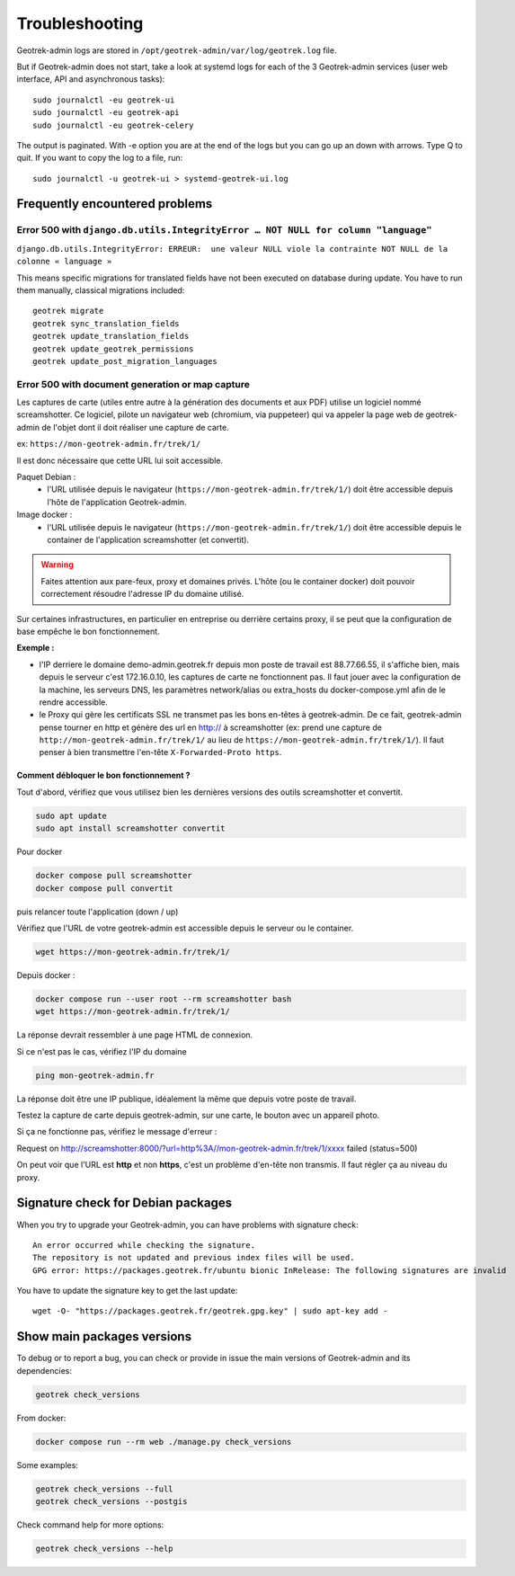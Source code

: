 .. _troubleshooting:

===============
Troubleshooting
===============

.. abstract:: Keywords

   ``screamshotter``, ``log``

Geotrek-admin logs are stored in ``/opt/geotrek-admin/var/log/geotrek.log`` file.

But if Geotrek-admin does not start, take a look at systemd logs for each of the 3 Geotrek-admin services
(user web interface, API and asynchronous tasks):

::

   sudo journalctl -eu geotrek-ui
   sudo journalctl -eu geotrek-api
   sudo journalctl -eu geotrek-celery

The output is paginated. With -e option you are at the end of the logs but you can go up an down with arrows.
Type Q to quit. If you want to copy the log to a file, run:

::

   sudo journalctl -u geotrek-ui > systemd-geotrek-ui.log


Frequently encountered problems
-------------------------------

Error 500 with ``django.db.utils.IntegrityError … NOT NULL for column "language"``
~~~~~~~~~~~~~~~~~~~~~~~~~~~~~~~~~~~~~~~~~~~~~~~~~~~~~~~~~~~~~~~~~~~~~~~~~~~~~~~~~~

``django.db.utils.IntegrityError: ERREUR:  une valeur NULL viole la contrainte NOT NULL de la colonne « language »``

This means specific migrations for translated fields have not been executed on database during update.
You have to run them manually, classical migrations included:

::

    geotrek migrate
    geotrek sync_translation_fields
    geotrek update_translation_fields
    geotrek update_geotrek_permissions
    geotrek update_post_migration_languages

Error 500 with document generation or map capture
~~~~~~~~~~~~~~~~~~~~~~~~~~~~~~~~~~~~~~~~~~~~~~~~~

Les captures de carte (utiles entre autre à la génération des documents et aux PDF) utilise un logiciel nommé screamshotter.
Ce logiciel, pilote un navigateur web (chromium, via puppeteer) qui va appeler la page web de geotrek-admin de l'objet dont il doit réaliser une capture de carte.

ex: ``https://mon-geotrek-admin.fr/trek/1/``

Il est donc nécessaire que cette URL lui soit accessible.

Paquet Debian :
  - l'URL utilisée depuis le navigateur (``https://mon-geotrek-admin.fr/trek/1/``) doit être accessible depuis l'hôte de l'application Geotrek-admin.

Image docker :
  - l'URL utilisée depuis le navigateur (``https://mon-geotrek-admin.fr/trek/1/``) doit être accessible depuis le container de l'application screamshotter (et convertit).

.. warning::
   Faites attention aux pare-feux, proxy et domaines privés. L'hôte (ou le container docker) doit pouvoir correctement résoudre l'adresse IP du domaine utilisé.

Sur certaines infrastructures, en particulier en entreprise ou derrière certains proxy, il se peut que la configuration de base empêche le bon fonctionnement.

**Exemple :**

- l'IP derriere le domaine demo-admin.geotrek.fr depuis mon poste de travail est 88.77.66.55, il s'affiche bien, mais depuis le serveur c'est 172.16.0.10, les captures de carte ne fonctionnent pas. Il faut jouer avec la configuration de la machine, les serveurs DNS, les paramètres network/alias ou extra_hosts du docker-compose.yml afin de le rendre accessible.
- le Proxy qui gère les certificats SSL ne transmet pas les bons en-têtes à geotrek-admin. De ce fait, geotrek-admin pense tourner en http et génère des url en http:// à screamshotter (ex: prend une capture de ``http://mon-geotrek-admin.fr/trek/1/`` au lieu de ``https://mon-geotrek-admin.fr/trek/1/``). Il faut penser à bien transmettre l'en-tête ``X-Forwarded-Proto https``.

Comment débloquer le bon fonctionnement ?
^^^^^^^^^^^^^^^^^^^^^^^^^^^^^^^^^^^^^^^^^

Tout d'abord, vérifiez que vous utilisez bien les dernières versions des outils screamshotter et convertit.


.. code-block:: bash

    sudo apt update
    sudo apt install screamshotter convertit


Pour docker

.. code-block:: bash

    docker compose pull screamshotter
    docker compose pull convertit

puis relancer toute l'application (down / up)


Vérifiez que l'URL de votre geotrek-admin est accessible depuis le serveur ou le container.

.. code-block:: bash

    wget https://mon-geotrek-admin.fr/trek/1/


Depuis docker :

.. code-block:: bash

    docker compose run --user root --rm screamshotter bash
    wget https://mon-geotrek-admin.fr/trek/1/


La réponse devrait ressembler à une page HTML de connexion.

Si ce n'est pas le cas, vérifiez l'IP du domaine

.. code-block:: bash

    ping mon-geotrek-admin.fr


La réponse doit être une IP publique, idéalement la même que depuis votre poste de travail.

Testez la capture de carte depuis geotrek-admin, sur une carte, le bouton avec un appareil photo.

Si ça ne fonctionne pas, vérifiez le message d'erreur :

Request on http://screamshotter:8000/?url=http%3A//mon-geotrek-admin.fr/trek/1/xxxx failed (status=500)

On peut voir que l'URL est **http** et non **https**, c'est un problème d'en-tête non transmis. Il faut régler ça au niveau du proxy.


Signature check for Debian packages
-----------------------------------

When you try to upgrade your Geotrek-admin, you can have problems with signature check:

::

   An error occurred while checking the signature.
   The repository is not updated and previous index files will be used.
   GPG error: https://packages.geotrek.fr/ubuntu bionic InRelease: The following signatures are invalid

You have to update the signature key to get the last update:

::

   wget -O- "https://packages.geotrek.fr/geotrek.gpg.key" | sudo apt-key add -


Show main packages versions
---------------------------

To debug or to report a bug, you can check or provide in issue the main versions of Geotrek-admin and its dependencies:

.. code-block:: bash

    geotrek check_versions


From docker:

.. code-block:: bash

    docker compose run --rm web ./manage.py check_versions


Some examples:

.. code-block:: bash

    geotrek check_versions --full
    geotrek check_versions --postgis


Check command help for more options:

.. code-block:: bash

    geotrek check_versions --help

